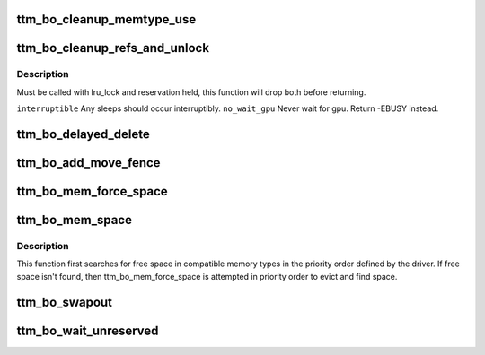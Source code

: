 .. -*- coding: utf-8; mode: rst -*-
.. src-file: drivers/gpu/drm/ttm/ttm_bo.c

.. _`ttm_bo_cleanup_memtype_use`:

ttm_bo_cleanup_memtype_use
==========================

.. c:function:: void ttm_bo_cleanup_memtype_use(struct ttm_buffer_object *bo)

    :reserved. Will release GPU memory type usage on destruction. This is the place to put in driver specific hooks to release driver private resources. Will release the bo::reserved lock.

    :param struct ttm_buffer_object \*bo:
        *undescribed*

.. _`ttm_bo_cleanup_refs_and_unlock`:

ttm_bo_cleanup_refs_and_unlock
==============================

.. c:function:: int ttm_bo_cleanup_refs_and_unlock(struct ttm_buffer_object *bo, bool interruptible, bool no_wait_gpu)

    If bo idle, remove from delayed- and lru lists, and unref. If not idle, do nothing.

    :param struct ttm_buffer_object \*bo:
        *undescribed*

    :param bool interruptible:
        *undescribed*

    :param bool no_wait_gpu:
        *undescribed*

.. _`ttm_bo_cleanup_refs_and_unlock.description`:

Description
-----------

Must be called with lru_lock and reservation held, this function
will drop both before returning.

\ ``interruptible``\          Any sleeps should occur interruptibly.
\ ``no_wait_gpu``\            Never wait for gpu. Return -EBUSY instead.

.. _`ttm_bo_delayed_delete`:

ttm_bo_delayed_delete
=====================

.. c:function:: int ttm_bo_delayed_delete(struct ttm_bo_device *bdev, bool remove_all)

    encountered buffers.

    :param struct ttm_bo_device \*bdev:
        *undescribed*

    :param bool remove_all:
        *undescribed*

.. _`ttm_bo_add_move_fence`:

ttm_bo_add_move_fence
=====================

.. c:function:: int ttm_bo_add_move_fence(struct ttm_buffer_object *bo, struct ttm_mem_type_manager *man, struct ttm_mem_reg *mem)

    :param struct ttm_buffer_object \*bo:
        *undescribed*

    :param struct ttm_mem_type_manager \*man:
        *undescribed*

    :param struct ttm_mem_reg \*mem:
        *undescribed*

.. _`ttm_bo_mem_force_space`:

ttm_bo_mem_force_space
======================

.. c:function:: int ttm_bo_mem_force_space(struct ttm_buffer_object *bo, uint32_t mem_type, const struct ttm_place *place, struct ttm_mem_reg *mem, bool interruptible, bool no_wait_gpu)

    space, or we've evicted everything and there isn't enough space.

    :param struct ttm_buffer_object \*bo:
        *undescribed*

    :param uint32_t mem_type:
        *undescribed*

    :param const struct ttm_place \*place:
        *undescribed*

    :param struct ttm_mem_reg \*mem:
        *undescribed*

    :param bool interruptible:
        *undescribed*

    :param bool no_wait_gpu:
        *undescribed*

.. _`ttm_bo_mem_space`:

ttm_bo_mem_space
================

.. c:function:: int ttm_bo_mem_space(struct ttm_buffer_object *bo, struct ttm_placement *placement, struct ttm_mem_reg *mem, bool interruptible, bool no_wait_gpu)

    :param struct ttm_buffer_object \*bo:
        *undescribed*

    :param struct ttm_placement \*placement:
        *undescribed*

    :param struct ttm_mem_reg \*mem:
        *undescribed*

    :param bool interruptible:
        *undescribed*

    :param bool no_wait_gpu:
        *undescribed*

.. _`ttm_bo_mem_space.description`:

Description
-----------

This function first searches for free space in compatible memory types in
the priority order defined by the driver.  If free space isn't found, then
ttm_bo_mem_force_space is attempted in priority order to evict and find
space.

.. _`ttm_bo_swapout`:

ttm_bo_swapout
==============

.. c:function:: int ttm_bo_swapout(struct ttm_mem_shrink *shrink)

    buffer object on the bo_global::swap_lru list.

    :param struct ttm_mem_shrink \*shrink:
        *undescribed*

.. _`ttm_bo_wait_unreserved`:

ttm_bo_wait_unreserved
======================

.. c:function:: int ttm_bo_wait_unreserved(struct ttm_buffer_object *bo)

    interruptible wait for a buffer object to become unreserved

    :param struct ttm_buffer_object \*bo:
        Pointer to buffer

.. This file was automatic generated / don't edit.

